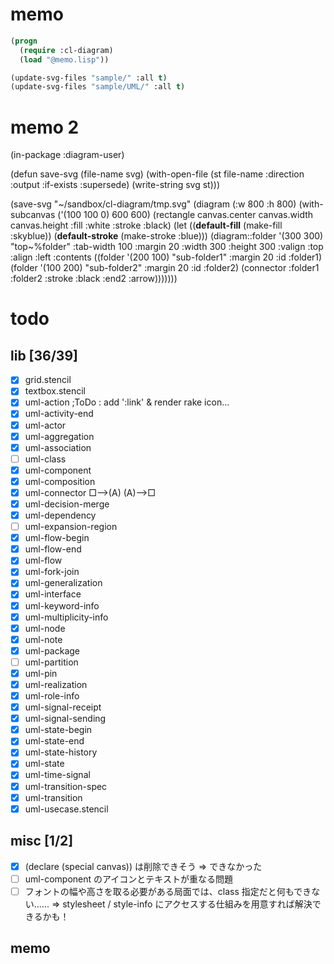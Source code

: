 * memo
#+BEGIN_SRC lisp
  (progn
    (require :cl-diagram)
    (load "@memo.lisp"))

  (update-svg-files "sample/" :all t)
  (update-svg-files "sample/UML/" :all t)
#+END_SRC

* memo 2
(in-package :diagram-user)

(defun save-svg (file-name svg)
  (with-open-file (st file-name :direction :output :if-exists :supersede)
	(write-string svg st)))

(save-svg
 "~/sandbox/cl-diagram/tmp.svg"
 (diagram (:w 800 :h 800)		  
	(with-subcanvas ('(100 100 0) 600 600)
	  (rectangle canvas.center canvas.width canvas.height :fill :white :stroke :black)
	  (let ((*default-fill*   (make-fill   :skyblue))
			(*default-stroke* (make-stroke :blue)))
		(diagram::folder '(300 300) "top~%folder"
						 :tab-width 100 :margin 20 :width 300 :height 300 :valign :top :align :left
						 :contents
						 ((folder '(200 100) "sub-folder1" :margin 20 :id :folder1)
						  (folder '(100 200) "sub-folder2" :margin 20 :id :folder2)
						  (connector :folder1 :folder2 :stroke :black :end2 :arrow)))))))

* todo
** lib [36/39]

  - [X] grid.stencil
  - [X] textbox.stencil
  - [X] uml-action			;ToDo : add ':link' & render rake icon...
  - [X] uml-activity-end
  - [X] uml-actor
  - [X] uml-aggregation
  - [X] uml-association
  - [ ] uml-class
  - [X] uml-component
  - [X] uml-composition
  - [X] uml-connector   □--->(A)    (A)--->□
  - [X] uml-decision-merge
  - [X] uml-dependency
  - [ ] uml-expansion-region
  - [X] uml-flow-begin
  - [X] uml-flow-end
  - [X] uml-flow
  - [X] uml-fork-join
  - [X] uml-generalization
  - [X] uml-interface
  - [X] uml-keyword-info
  - [X] uml-multiplicity-info
  - [X] uml-node
  - [X] uml-note
  - [X] uml-package
  - [ ] uml-partition
  - [X] uml-pin
  - [X] uml-realization
  - [X] uml-role-info
  - [X] uml-signal-receipt
  - [X] uml-signal-sending
  - [X] uml-state-begin
  - [X] uml-state-end
  - [X] uml-state-history
  - [X] uml-state
  - [X] uml-time-signal
  - [X] uml-transition-spec
  - [X] uml-transition
  - [X] uml-usecase.stencil

** misc [1/2]

  - [X] (declare (special canvas)) は削除できそう ⇒ できなかった
  - [ ] uml-component のアイコンとテキストが重なる問題
  - [ ] フォントの幅や高さを取る必要がある局面では、class 指定だと何もできない‥‥‥
		⇒ stylesheet / style-info にアクセスする仕組みを用意すれば解決できるかも！

** memo
